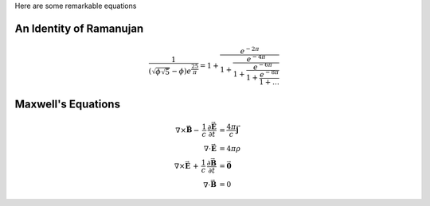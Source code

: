 .. title: Bootstrap Demo
.. slug: bootstrap-demo
.. date: 2012/03/30 23:00
.. tags: bootstrap, demo
.. link: http://getnikola.com
.. description:

Here are some remarkable equations

An Identity of Ramanujan
************************

.. math::

   \frac{1}{(\sqrt{\phi \sqrt{5}}-\phi) e^{\frac25 \pi}} =
   1+\frac{e^{-2\pi}} {1+\frac{e^{-4\pi}} {1+\frac{e^{-6\pi}}
   {1+\frac{e^{-8\pi}} {1+\ldots} } } }

Maxwell's Equations
*******************

.. math::

   \nabla \times \vec{\mathbf{B}} -\, \frac1c\, \frac{\partial\vec{\mathbf{E}}}{\partial t} & = \frac{4\pi}{c}\vec{\mathbf{j}} \\
   \nabla \cdot \vec{\mathbf{E}} & = 4 \pi \rho \\
   \nabla \times \vec{\mathbf{E}}\, +\, \frac1c\, \frac{\partial\vec{\mathbf{B}}}{\partial t} & = \vec{\mathbf{0}} \\
   \nabla \cdot \vec{\mathbf{B}} & = 0


.. raw:: html

      <!-- Navbar
      ================================================== -->
      <div class="bs-docs-section clearfix">
        <div class="row">
          <div class="col-lg-12">
            <div class="page-header">
              <h1 id="navbar">Navbar</h1>
            </div>

            <div class="bs-example">
              <div class="navbar navbar-default">
                <div class="container">
                  <div class="navbar-header">
                    <button type="button" class="navbar-toggle" data-toggle="collapse" data-target=".navbar-responsive-collapse">
                      <span class="icon-bar"></span>
                      <span class="icon-bar"></span>
                      <span class="icon-bar"></span>
                    </button>
                    <a class="navbar-brand" href="#">Brand</a>
                  </div>
                  <div class="navbar-collapse collapse navbar-responsive-collapse">
                    <ul class="nav navbar-nav">
                      <li class="active"><a href="#">Active</a></li>
                      <li><a href="#">Link</a></li>
                      <li class="dropdown">
                        <a href="#" class="dropdown-toggle" data-toggle="dropdown">Dropdown <b class="caret"></b></a>
                        <ul class="dropdown-menu">
                          <li><a href="#">Action</a></li>
                          <li><a href="#">Another action</a></li>
                          <li><a href="#">Something else here</a></li>
                          <li class="divider"></li>
                          <li class="dropdown-header">Dropdown header</li>
                          <li><a href="#">Separated link</a></li>
                          <li><a href="#">One more separated link</a></li>
                        </ul>
                      </li>
                    </ul>
                    <form class="navbar-form navbar-left">
                      <input type="text" class="form-control col-lg-8" placeholder="Search">
                    </form>
                    <ul class="nav navbar-nav navbar-right">
                      <li><a href="#">Link</a></li>
                      <li class="dropdown">
                        <a href="#" class="dropdown-toggle" data-toggle="dropdown">Dropdown <b class="caret"></b></a>
                        <ul class="dropdown-menu">
                          <li><a href="#">Action</a></li>
                          <li><a href="#">Another action</a></li>
                          <li><a href="#">Something else here</a></li>
                          <li class="divider"></li>
                          <li><a href="#">Separated link</a></li>
                        </ul>
                      </li>
                    </ul>
                  </div><!-- /.nav-collapse -->
                </div><!-- /.container -->
              </div><!-- /.navbar -->


              <div class="navbar navbar-inverse">
                <div class="container">
                  <div class="navbar-header">
                    <button type="button" class="navbar-toggle" data-toggle="collapse" data-target=".navbar-responsive-collapse">
                      <span class="icon-bar"></span>
                      <span class="icon-bar"></span>
                      <span class="icon-bar"></span>
                    </button>
                    <a class="navbar-brand" href="#">Brand</a>
                  </div>
                  <div class="navbar-collapse collapse navbar-inverse-collapse">
                    <ul class="nav navbar-nav">
                      <li class="active"><a href="#">Active</a></li>
                      <li><a href="#">Link</a></li>
                      <li class="dropdown">
                        <a href="#" class="dropdown-toggle" data-toggle="dropdown">Dropdown <b class="caret"></b></a>
                        <ul class="dropdown-menu">
                          <li><a href="#">Action</a></li>
                          <li><a href="#">Another action</a></li>
                          <li><a href="#">Something else here</a></li>
                          <li class="divider"></li>
                          <li class="dropdown-header">Dropdown header</li>
                          <li><a href="#">Separated link</a></li>
                          <li><a href="#">One more separated link</a></li>
                        </ul>
                      </li>
                    </ul>
                    <form class="navbar-form navbar-left">
                      <input type="text" class="form-control col-lg-8" placeholder="Search">
                    </form>
                    <ul class="nav navbar-nav navbar-right">
                      <li><a href="#">Link</a></li>
                      <li class="dropdown">
                        <a href="#" class="dropdown-toggle" data-toggle="dropdown">Dropdown <b class="caret"></b></a>
                        <ul class="dropdown-menu">
                          <li><a href="#">Action</a></li>
                          <li><a href="#">Another action</a></li>
                          <li><a href="#">Something else here</a></li>
                          <li class="divider"></li>
                          <li><a href="#">Separated link</a></li>
                        </ul>
                      </li>
                    </ul>
                  </div><!-- /.nav-collapse -->
                </div><!-- /.container -->
              </div><!-- /.navbar -->
            </div><!-- /example -->

          </div>
        </div>
      </div>


      <!-- Buttons
      ================================================== -->
      <div class="bs-docs-section">
        <div class="page-header">
          <div class="row">
            <div class="col-lg-12">
              <h1 id="buttons">Buttons</h1>
            </div>
          </div>
        </div>

        <div class="row">
          <div class="col-lg-6">

            <div class="bs-example">
              <p>
                <button type="button" class="btn btn-default">Default</button>
                <button type="button" class="btn btn-primary">Primary</button>
                <button type="button" class="btn btn-success">Success</button>
                <button type="button" class="btn btn-info">Info</button>
                <button type="button" class="btn btn-warning">Warning</button>
                <button type="button" class="btn btn-danger">Danger</button>
                <button type="button" class="btn btn-link">Link</button>
              </p>
            </div>

            <div class="bs-example">
              <p>
                <button type="button" class="btn btn-default disabled">Default</button>
                <button type="button" class="btn btn-primary disabled">Primary</button>
                <button type="button" class="btn btn-success disabled">Success</button>
                <button type="button" class="btn btn-info disabled">Info</button>
                <button type="button" class="btn btn-warning disabled">Warning</button>
                <button type="button" class="btn btn-danger disabled">Danger</button>
                <button type="button" class="btn btn-link disabled">Link</button>
              </p>
            </div>


            <div class="bs-example" style="margin-bottom: 15px;">
              <div class="btn-toolbar" style="margin: 0;">
                <div class="btn-group">
                  <button type="button" class="btn btn-default">Default</button>
                  <button type="button" class="btn btn-default dropdown-toggle" data-toggle="dropdown"><span class="caret"></span></button>
                  <ul class="dropdown-menu">
                    <li><a href="#">Action</a></li>
                    <li><a href="#">Another action</a></li>
                    <li><a href="#">Something else here</a></li>
                    <li class="divider"></li>
                    <li><a href="#">Separated link</a></li>
                  </ul>
                </div><!-- /btn-group -->
                <div class="btn-group">
                  <button type="button" class="btn btn-primary">Primary</button>
                  <button type="button" class="btn btn-primary dropdown-toggle" data-toggle="dropdown"><span class="caret"></span></button>
                  <ul class="dropdown-menu">
                    <li><a href="#">Action</a></li>
                    <li><a href="#">Another action</a></li>
                    <li><a href="#">Something else here</a></li>
                    <li class="divider"></li>
                    <li><a href="#">Separated link</a></li>
                  </ul>
                </div><!-- /btn-group -->
                <div class="btn-group">
                  <button type="button" class="btn btn-success">Success</button>
                  <button type="button" class="btn btn-success dropdown-toggle" data-toggle="dropdown"><span class="caret"></span></button>
                  <ul class="dropdown-menu">
                    <li><a href="#">Action</a></li>
                    <li><a href="#">Another action</a></li>
                    <li><a href="#">Something else here</a></li>
                    <li class="divider"></li>
                    <li><a href="#">Separated link</a></li>
                  </ul>
                </div><!-- /btn-group -->
                <div class="btn-group">
                  <button type="button" class="btn btn-info">Info</button>
                  <button type="button" class="btn btn-info dropdown-toggle" data-toggle="dropdown"><span class="caret"></span></button>
                  <ul class="dropdown-menu">
                    <li><a href="#">Action</a></li>
                    <li><a href="#">Another action</a></li>
                    <li><a href="#">Something else here</a></li>
                    <li class="divider"></li>
                    <li><a href="#">Separated link</a></li>
                  </ul>
                </div><!-- /btn-group -->
                <div class="btn-group">
                  <button type="button" class="btn btn-warning">Warning</button>
                  <button type="button" class="btn btn-warning dropdown-toggle" data-toggle="dropdown"><span class="caret"></span></button>
                  <ul class="dropdown-menu">
                    <li><a href="#">Action</a></li>
                    <li><a href="#">Another action</a></li>
                    <li><a href="#">Something else here</a></li>
                    <li class="divider"></li>
                    <li><a href="#">Separated link</a></li>
                  </ul>
                </div><!-- /btn-group -->
              </div><!-- /btn-toolbar -->
            </div>

            <div class="bs-example">
              <p>
                <button type="button" class="btn btn-primary btn-lg">Large button</button>
                <button type="button" class="btn btn-primary">Default button</button>
                <button type="button" class="btn btn-primary btn-sm">Small button</button>
                <button type="button" class="btn btn-primary btn-xs">Mini button</button>
              </p>
            </div>

          </div>
          <div class="col-lg-6">

            <div class="bs-example">
              <p>
                <button type="button" class="btn btn-default btn-lg btn-block">Block level button</button>
              </p>
            </div>


            <div class="bs-example" style="margin-bottom: 15px;">
              <div class="btn-group btn-group-justified">
                <a href="#" class="btn btn-default">Left</a>
                <a href="#" class="btn btn-default">Right</a>
                <a href="#" class="btn btn-default">Middle</a>
              </div>
            </div>

            <div class="bs-example" style="margin-bottom: 15px;">
              <div class="btn-toolbar">
                <div class="btn-group">
                  <button type="button" class="btn btn-default">1</button>
                  <button type="button" class="btn btn-default">2</button>
                  <button type="button" class="btn btn-default">3</button>
                  <button type="button" class="btn btn-default">4</button>
                </div>
                <div class="btn-group">
                  <button type="button" class="btn btn-default">5</button>
                  <button type="button" class="btn btn-default">6</button>
                  <button type="button" class="btn btn-default">7</button>
                </div>
                <div class="btn-group">
                  <button type="button" class="btn btn-default">8</button>

                  <div class="btn-group">
                    <button type="button" class="btn btn-default dropdown-toggle" data-toggle="dropdown">
                      Dropdown
                      <span class="caret"></span>
                    </button>
                    <ul class="dropdown-menu">
                      <li><a href="#">Dropdown link</a></li>
                      <li><a href="#">Dropdown link</a></li>
                      <li><a href="#">Dropdown link</a></li>
                     </ul>
                  </div>
                </div>
              </div>
            </div>

            <div class="bs-example">
              <div class="btn-group-vertical">
                  <button type="button" class="btn btn-default">Button</button>
                  <button type="button" class="btn btn-default">Button</button>
                  <button type="button" class="btn btn-default">Button</button>
                  <button type="button" class="btn btn-default">Button</button>
              </div>
            </div>

          </div>
        </div>
      </div>

      <!-- Typography
      ================================================== -->
      <div class="bs-docs-section">
        <div class="row">
          <div class="col-lg-12">
            <div class="page-header">
              <h1 id="type">Typography</h1>
            </div>
          </div>
        </div>

        <!-- Headings -->

        <div class="row">
          <div class="col-lg-4">
            <div class="bs-example bs-example-type">
              <h1>Heading 1</h1>
              <h2>Heading 2</h2>
              <h3>Heading 3</h3>
              <h4>Heading 4</h4>
              <h5>Heading 5</h5>
              <h6>Heading 6</h6>
            </div>
            <div class="bs-example">
              <p class="lead">Vivamus sagittis lacus vel augue laoreet rutrum faucibus dolor auctor.</p>
            </div>
          </div>
          <div class="col-lg-4">
            <div class="bs-example">
              <h2>Example body text</h2>
              <p>Nullam quis risus eget <a href="#">urna mollis ornare</a> vel eu leo. Cum sociis natoque penatibus et magnis dis parturient montes, nascetur ridiculus mus. Nullam id dolor id nibh ultricies vehicula.</p>
              <p><small>This line of text is meant to be treated as fine print.</small></p>
              <p>The following snippet of text is <strong>rendered as bold text</strong>.</p>
              <p>The following snippet of text is <em>rendered as italicized text</em>.</p>
              <p>An abbreviation of the word attribute is <abbr title="attribute">attr</abbr>.</p>
            </div>

          </div>
          <div class="col-lg-4">

            <h2>Emphasis classes</h2>
            <div class="bs-example">
              <p class="text-muted">Fusce dapibus, tellus ac cursus commodo, tortor mauris nibh.</p>
              <p class="text-primary">Nullam id dolor id nibh ultricies vehicula ut id elit.</p>
              <p class="text-warning">Etiam porta sem malesuada magna mollis euismod.</p>
              <p class="text-danger">Donec ullamcorper nulla non metus auctor fringilla.</p>
              <p class="text-success">Duis mollis, est non commodo luctus, nisi erat porttitor ligula.</p>
              <p class="text-info">Maecenas sed diam eget risus varius blandit sit amet non magna.</p>
            </div>

          </div>
        </div>

        <!-- Blockquotes -->

        <div class="row">
          <div class="col-lg-12">
            <h2 id="type-blockquotes">Blockquotes</h2>
          </div>
        </div>
        <div class="row">
          <div class="col-lg-6">
            <blockquote>
              <p>Lorem ipsum dolor sit amet, consectetur adipiscing elit. Integer posuere erat a ante.</p>
              <small>Someone famous in <cite title="Source Title">Source Title</cite></small>
            </blockquote>
          </div>
          <div class="col-lg-6">
            <blockquote class="pull-right">
              <p>Lorem ipsum dolor sit amet, consectetur adipiscing elit. Integer posuere erat a ante.</p>
              <small>Someone famous in <cite title="Source Title">Source Title</cite></small>
            </blockquote>
          </div>
        </div>
      </div>

      <!-- Tables
      ================================================== -->
      <div class="bs-docs-section">

        <div class="row">
          <div class="col-lg-12">
            <div class="page-header">
              <h1 id="tables">Tables</h1>
            </div>

            <div class="bs-example">
              <table class="table table-striped table-bordered table-hover">
                <thead>
                  <tr>
                    <th>#</th>
                    <th>Column heading</th>
                    <th>Column heading</th>
                    <th>Column heading</th>
                  </tr>
                </thead>
                <tbody>
                  <tr>
                    <td>1</td>
                    <td>Column content</td>
                    <td>Column content</td>
                    <td>Column content</td>
                  </tr>
                  <tr>
                    <td>2</td>
                    <td>Column content</td>
                    <td>Column content</td>
                    <td>Column content</td>
                  </tr>
                  <tr>
                    <td>3</td>
                    <td>Column content</td>
                    <td>Column content</td>
                    <td>Column content</td>
                  </tr>
                  <tr class="success">
                    <td>4</td>
                    <td>Column content</td>
                    <td>Column content</td>
                    <td>Column content</td>
                  </tr>
                  <tr class="danger">
                    <td>5</td>
                    <td>Column content</td>
                    <td>Column content</td>
                    <td>Column content</td>
                  </tr>
                  <tr class="warning">
                    <td>6</td>
                    <td>Column content</td>
                    <td>Column content</td>
                    <td>Column content</td>
                  </tr>
                  <tr class="active">
                    <td>7</td>
                    <td>Column content</td>
                    <td>Column content</td>
                    <td>Column content</td>
                  </tr>
                </tbody>
              </table>
            </div><!-- /example -->
          </div>
        </div>
      </div>

      <!-- Forms
      ================================================== -->
      <div class="bs-docs-section">
        <div class="row">
          <div class="col-lg-12">
            <div class="page-header">
              <h1 id="forms">Forms</h1>
            </div>
          </div>
        </div>

        <div class="row">
          <div class="col-lg-6">
            <div class="well">
              <form class="bs-example form-horizontal">
                <fieldset>
                  <legend>Legend</legend>
                  <div class="form-group">
                    <label for="inputEmail" class="col-lg-2 control-label">Email</label>
                    <div class="col-lg-10">
                      <input type="text" class="form-control" id="inputEmail" placeholder="Email">
                    </div>
                  </div>
                  <div class="form-group">
                    <label for="inputPassword" class="col-lg-2 control-label">Password</label>
                    <div class="col-lg-10">
                      <input type="password" class="form-control" id="inputPassword" placeholder="Password">
                      <div class="checkbox">
                        <label>
                          <input type="checkbox"> Checkbox
                        </label>
                      </div>
                    </div>
                  </div>
                  <div class="form-group">
                    <label for="textArea" class="col-lg-2 control-label">Textarea</label>
                    <div class="col-lg-10">
                      <textarea class="form-control" rows="3" id="textArea"></textarea>
                      <span class="help-block">A longer block of help text that breaks onto a new line and may extend beyond one line.</span>
                    </div>
                  </div>
                  <div class="form-group">
                    <label class="col-lg-2 control-label">Radios</label>
                    <div class="col-lg-10">
                      <div class="radio">
                        <label>
                          <input type="radio" name="optionsRadios" id="optionsRadios1" value="option1" checked="">
                          Option one is this
                        </label>
                      </div>
                      <div class="radio">
                        <label>
                          <input type="radio" name="optionsRadios" id="optionsRadios2" value="option2">
                          Option two can be something else
                        </label>
                      </div>
                    </div>
                  </div>
                  <div class="form-group">
                    <label for="select" class="col-lg-2 control-label">Selects</label>
                    <div class="col-lg-10">
                      <select class="form-control" id="select">
                        <option>1</option>
                        <option>2</option>
                        <option>3</option>
                        <option>4</option>
                        <option>5</option>
                      </select>
                      <br>
                      <select multiple="" class="form-control">
                        <option>1</option>
                        <option>2</option>
                        <option>3</option>
                        <option>4</option>
                        <option>5</option>
                      </select>
                    </div>
                  </div>
                  <div class="form-group">
                    <div class="col-lg-10 col-lg-offset-2">
                      <button class="btn btn-default">Cancel</button>
                      <button type="submit" class="btn btn-primary">Submit</button>
                    </div>
                  </div>
                </fieldset>
              </form>
            </div>
          </div>
          <div class="col-lg-4 col-lg-offset-1">

              <form class="bs-example">
                <div class="form-group">
                  <label class="control-label" for="focusedInput">Focused input</label>
                  <input class="form-control" id="focusedInput" type="text" value="This is focused...">
                </div>
                <div class="form-group">
                  <label class="control-label" for="disabledInput">Disabled input</label>
                  <input class="form-control" id="disabledInput" type="text" placeholder="Disabled input here..." disabled="">
                </div>
                <div class="form-group has-warning">
                  <label class="control-label" for="inputWarning">Input warning</label>
                  <input type="text" class="form-control" id="inputWarning">
                </div>
                <div class="form-group has-error">
                  <label class="control-label" for="inputError">Input error</label>
                  <input type="text" class="form-control" id="inputError">
                </div>
                <div class="form-group has-success">
                  <label class="control-label" for="inputSuccess">Input success</label>
                  <input type="text" class="form-control" id="inputSuccess">
                </div>
                <div class="form-group">
                  <label class="control-label" for="inputLarge">Large input</label>
                  <input class="form-control input-lg" type="text" id="inputLarge">
                </div>
                <div class="form-group">
                  <label class="control-label" for="inputDefault">Default input</label>
                  <input type="text" class="form-control" id="inputDefault">
                </div>
                <div class="form-group">
                  <label class="control-label" for="inputSmall">Small input</label>
                  <input class="form-control input-sm" type="text" id="inputSmall">
                </div>
                <div class="form-group">
                  <label class="control-label">Input addons</label>
                  <div class="input-group">
                    <span class="input-group-addon">$</span>
                    <input type="text" class="form-control">
                    <span class="input-group-btn">
                      <button class="btn btn-default" type="button">Button</button>
                    </span>
                  </div>
                </div>
              </form>

          </div>
        </div>
      </div>

      <!-- Navs
      ================================================== -->
      <div class="bs-docs-section">

        <div class="row">
          <div class="col-lg-12">
            <div class="page-header">
              <h1 id="nav">Navs</h1>
            </div>
          </div>
        </div>

        <div class="row">
          <div class="col-lg-4">
            <h2 id="nav-tabs">Tabs</h2>
            <div class="bs-example">
              <ul class="nav nav-tabs" style="margin-bottom: 15px;">
                <li class="active"><a href="#home" data-toggle="tab">Home</a></li>
                <li><a href="#profile" data-toggle="tab">Profile</a></li>
                <li class="disabled"><a>Disabled</a></li>
                <li class="dropdown">
                  <a class="dropdown-toggle" data-toggle="dropdown" href="#">
                    Dropdown <span class="caret"></span>
                  </a>
                  <ul class="dropdown-menu">
                    <li><a href="#dropdown1" data-toggle="tab">Action</a></li>
                    <li class="divider"></li>
                    <li><a href="#dropdown2" data-toggle="tab">Another action</a></li>
                  </ul>
                </li>
              </ul>
              <div id="myTabContent" class="tab-content">
                <div class="tab-pane fade active in" id="home">
                  <p>Raw denim you probably haven't heard of them jean shorts Austin. Nesciunt tofu stumptown aliqua, retro synth master cleanse. Mustache cliche tempor, williamsburg carles vegan helvetica. Reprehenderit butcher retro keffiyeh dreamcatcher synth. Cosby sweater eu banh mi, qui irure terry richardson ex squid. Aliquip placeat salvia cillum iphone. Seitan aliquip quis cardigan american apparel, butcher voluptate nisi qui.</p>
                </div>
                <div class="tab-pane fade" id="profile">
                  <p>Food truck fixie locavore, accusamus mcsweeney's marfa nulla single-origin coffee squid. Exercitation +1 labore velit, blog sartorial PBR leggings next level wes anderson artisan four loko farm-to-table craft beer twee. Qui photo booth letterpress, commodo enim craft beer mlkshk aliquip jean shorts ullamco ad vinyl cillum PBR. Homo nostrud organic, assumenda labore aesthetic magna delectus mollit.</p>
                </div>
                <div class="tab-pane fade" id="dropdown1">
                  <p>Etsy mixtape wayfarers, ethical wes anderson tofu before they sold out mcsweeney's organic lomo retro fanny pack lo-fi farm-to-table readymade. Messenger bag gentrify pitchfork tattooed craft beer, iphone skateboard locavore carles etsy salvia banksy hoodie helvetica. DIY synth PBR banksy irony. Leggings gentrify squid 8-bit cred pitchfork.</p>
                </div>
                <div class="tab-pane fade" id="dropdown2">
                  <p>Trust fund seitan letterpress, keytar raw denim keffiyeh etsy art party before they sold out master cleanse gluten-free squid scenester freegan cosby sweater. Fanny pack portland seitan DIY, art party locavore wolf cliche high life echo park Austin. Cred vinyl keffiyeh DIY salvia PBR, banh mi before they sold out farm-to-table VHS viral locavore cosby sweater.</p>
                </div>
              </div>
            </div>
          </div>
          <div class="col-lg-4">
            <h2 id="nav-pills">Pills</h2>
            <div class="bs-example">
              <ul class="nav nav-pills">
                <li class="active"><a href="#">Home</a></li>
                <li><a href="#">Profile</a></li>
                <li class="disabled"><a href="#">Disabled</a></li>
                <li class="dropdown">
                  <a class="dropdown-toggle" data-toggle="dropdown" href="#">
                    Dropdown <span class="caret"></span>
                  </a>
                  <ul class="dropdown-menu">
                    <li><a href="#">Action</a></li>
                    <li><a href="#">Another action</a></li>
                    <li><a href="#">Something else here</a></li>
                    <li class="divider"></li>
                    <li><a href="#">Separated link</a></li>
                  </ul>
                </li>
              </ul>
            </div>
            <br>
            <div class="bs-example">
              <ul class="nav nav-pills nav-stacked" style="max-width: 300px;">
                <li class="active"><a href="#">Home</a></li>
                <li><a href="#">Profile</a></li>
                <li class="disabled"><a href="#">Disabled</a></li>
                <li class="dropdown">
                  <a class="dropdown-toggle" data-toggle="dropdown" href="#">
                    Dropdown <span class="caret"></span>
                  </a>
                  <ul class="dropdown-menu">
                    <li><a href="#">Action</a></li>
                    <li><a href="#">Another action</a></li>
                    <li><a href="#">Something else here</a></li>
                    <li class="divider"></li>
                    <li><a href="#">Separated link</a></li>
                  </ul>
                </li>
              </ul>
            </div>
          </div>
          <div class="col-lg-4">
            <h2 id="nav-breadcrumbs">Breadcrumbs</h2>
            <div class="bs-example">
              <ul class="breadcrumb">
                <li class="active">Home</li>
              </ul>
              <ul class="breadcrumb">
                <li><a href="#">Home</a></li>
                <li class="active">Library</li>
              </ul>
              <ul class="breadcrumb" style="margin-bottom: 5px;">
                <li><a href="#">Home</a></li>
                <li><a href="#">Library</a></li>
                <li class="active">Data</li>
              </ul>
            </div>

          </div>
        </div>


        <div class="row">
          <div class="col-lg-4">
            <h2 id="pagination">Pagination</h2>
            <div class="bs-example">
              <ul class="pagination">
                <li class="disabled"><a href="#">&laquo;</a></li>
                <li class="active"><a href="#">1</a></li>
                <li><a href="#">2</a></li>
                <li><a href="#">3</a></li>
                <li><a href="#">4</a></li>
                <li><a href="#">5</a></li>
                <li><a href="#">&raquo;</a></li>
              </ul>
              <ul class="pagination pagination-lg">
                <li class="disabled"><a href="#">&laquo;</a></li>
                <li class="active"><a href="#">1</a></li>
                <li><a href="#">2</a></li>
                <li><a href="#">3</a></li>
                <li><a href="#">&raquo;</a></li>
              </ul>
              <ul class="pagination pagination-sm">
                <li class="disabled"><a href="#">&laquo;</a></li>
                <li class="active"><a href="#">1</a></li>
                <li><a href="#">2</a></li>
                <li><a href="#">3</a></li>
                <li><a href="#">4</a></li>
                <li><a href="#">5</a></li>
                <li><a href="#">&raquo;</a></li>
              </ul>
            </div>
          </div>
          <div class="col-lg-4">
            <h2 id="pager">Pager</h2>
            <div class="bs-example">
              <ul class="pager">
                <li><a href="#">Previous</a></li>
                <li><a href="#">Next</a></li>
              </ul>
            </div>
            <div class="bs-example">
              <ul class="pager">
                <li class="previous disabled"><a href="#">&larr; Older</a></li>
                <li class="next"><a href="#">Newer &rarr;</a></li>
              </ul>
            </div>
          </div>
          <div class="col-lg-4">

          </div>
        </div>
      </div>

      <!-- Indicators
      ================================================== -->
      <div class="bs-docs-section">

        <div class="row">
          <div class="col-lg-12">
            <div class="page-header">
              <h1 id="indicators">Indicators</h1>
            </div>
          </div>
        </div>


        <div class="row">
          <div class="col-lg-12">
            <h2>Alerts</h2>
            <div class="bs-example">
              <div class="alert alert-dismissable alert-warning">
                <button type="button" class="close" data-dismiss="alert">&times;</button>
                <h4>Warning!</h4>
                <p>Best check yo self, you're not looking too good. Nulla vitae elit libero, a pharetra augue. Praesent commodo cursus magna, <a href="#" class="alert-link">vel scelerisque nisl consectetur et</a>.</p>
              </div>
            </div>
          </div>
        </div>
        <div class="row">
          <div class="col-lg-4">
            <div class="alert alert-dismissable alert-danger">
              <button type="button" class="close" data-dismiss="alert">&times;</button>
              <strong>Oh snap!</strong> <a href="#" class="alert-link">Change a few things up</a> and try submitting again.
            </div>
          </div>
          <div class="col-lg-4">
            <div class="alert alert-dismissable alert-success">
              <button type="button" class="close" data-dismiss="alert">&times;</button>
              <strong>Well done!</strong> You successfully read <a href="#" class="alert-link">this important alert message</a>.
            </div>
          </div>
          <div class="col-lg-4">
            <div class="alert alert-dismissable alert-info">
              <button type="button" class="close" data-dismiss="alert">&times;</button>
              <strong>Heads up!</strong> This <a href="#" class="alert-link">alert needs your attention</a>, but it's not super important.
            </div>
          </div>
        </div>
        <div class="row">
          <div class="col-lg-4">
            <h2>Labels</h2>
            <div class="bs-example" style="margin-bottom: 40px;">
              <span class="label label-default">Default</span>
              <span class="label label-primary">Primary</span>
              <span class="label label-success">Success</span>
              <span class="label label-warning">Warning</span>
              <span class="label label-danger">Danger</span>
              <span class="label label-info">Info</span>
            </div>
          </div>
          <div class="col-lg-4">
            <h2>Badges</h2>
            <div class="bs-example">
              <ul class="nav nav-pills">
                <li class="active"><a href="#">Home <span class="badge">42</span></a></li>
                <li><a href="#">Profile <span class="badge"></span></a></li>
                <li><a href="#">Messages <span class="badge">3</span></a></li>
              </ul>
            </div>
          </div>
        </div>
      </div>

      <!-- Progress bars
      ================================================== -->
      <div class="bs-docs-section">

        <div class="row">
          <div class="col-lg-12">
            <div class="page-header">
              <h1 id="progress">Progress bars</h1>
            </div>


            <h3 id="progress-basic">Basic</h3>
            <div class="bs-example">
              <div class="progress">
                <div class="progress-bar" style="width: 60%;"></div>
              </div>
            </div>

            <h3 id="progress-alternatives">Contextual alternatives</h3>
            <div class="bs-example">
              <div class="progress" style="margin-bottom: 9px;">
                <div class="progress-bar progress-bar-info" style="width: 20%"></div>
              </div>
              <div class="progress" style="margin-bottom: 9px;">
                <div class="progress-bar progress-bar-success" style="width: 40%"></div>
              </div>
              <div class="progress" style="margin-bottom: 9px;">
                <div class="progress-bar progress-bar-warning" style="width: 60%"></div>
              </div>
              <div class="progress">
                <div class="progress-bar progress-bar-danger" style="width: 80%"></div>
              </div>
            </div>

            <h3 id="progress-striped">Striped</h3>
            <div class="bs-example">
              <div class="progress progress-striped" style="margin-bottom: 9px;">
                <div class="progress-bar progress-bar-info" style="width: 20%"></div>
              </div>
              <div class="progress progress-striped" style="margin-bottom: 9px;">
                <div class="progress-bar progress-bar-success" style="width: 40%"></div>
              </div>
              <div class="progress progress-striped" style="margin-bottom: 9px;">
                <div class="progress-bar progress-bar-warning" style="width: 60%"></div>
              </div>
              <div class="progress progress-striped">
                <div class="progress-bar progress-bar-danger" style="width: 80%"></div>
              </div>
            </div>

            <h3 id="progress-animated">Animated</h3>
            <div class="bs-example">
              <div class="progress progress-striped active">
                <div class="progress-bar" style="width: 45%"></div>
              </div>
            </div>

            <h3 id="progress-stacked">Stacked</h3>
            <div class="bs-example">
              <div class="progress">
                <div class="progress-bar progress-bar-success" style="width: 35%"></div>
                <div class="progress-bar progress-bar-warning" style="width: 20%"></div>
                <div class="progress-bar progress-bar-danger" style="width: 10%"></div>
              </div>
            </div>
          </div>
        </div>
      </div>

      <!-- Containers
      ================================================== -->
      <div class="bs-docs-section">

        <div class="row">
          <div class="col-lg-12">
            <div class="page-header">
              <h1 id="container">Containers</h1>
            </div>
            <div class="bs-example">
              <div class="jumbotron">
                <h1>Jumbotron</h1>
                <p>This is a simple hero unit, a simple jumbotron-style component for calling extra attention to featured content or information.</p>
                <p><a class="btn btn-primary btn-lg">Learn more</a></p>
              </div>
            </div>
          </div>
        </div>


        <div class="row">
          <div class="col-lg-12">
            <h2>List groups</h2>
          </div>
        </div>
        <div class="row">
          <div class="col-lg-4">
            <div class="bs-example">
              <ul class="list-group">
                <li class="list-group-item">
                  <span class="badge">14</span>
                  Cras justo odio
                </li>
                <li class="list-group-item">
                  <span class="badge">2</span>
                  Dapibus ac facilisis in
                </li>
                <li class="list-group-item">
                  <span class="badge">1</span>
                  Morbi leo risus
                </li>
              </ul>
            </div>
          </div>
          <div class="col-lg-4">
            <div class="bs-example">
              <div class="list-group">
                <a href="#" class="list-group-item active">
                  Cras justo odio
                </a>
                <a href="#" class="list-group-item">Dapibus ac facilisis in
                </a>
                <a href="#" class="list-group-item">Morbi leo risus
                </a>
              </div>
            </div>
          </div>
          <div class="col-lg-4">
            <div class="bs-example">
              <div class="list-group">
                <a href="#" class="list-group-item">
                  <h4 class="list-group-item-heading">List group item heading</h4>
                  <p class="list-group-item-text">Donec id elit non mi porta gravida at eget metus. Maecenas sed diam eget risus varius blandit.</p>
                </a>
                <a href="#" class="list-group-item">
                  <h4 class="list-group-item-heading">List group item heading</h4>
                  <p class="list-group-item-text">Donec id elit non mi porta gravida at eget metus. Maecenas sed diam eget risus varius blandit.</p>
                </a>
              </div>
            </div>
          </div>
        </div>


        <div class="row">
          <div class="col-lg-12">
            <h2>Panels</h2>
          </div>
        </div>
        <div class="row">
          <div class="col-lg-4">
            <div class="panel panel-default">
              <div class="panel-body">
                Basic panel
              </div>
            </div>
            <div class="panel panel-default">
              <div class="panel-heading">Panel heading</div>
              <div class="panel-body">
                Panel content
              </div>
            </div>
            <div class="panel panel-default">
              <div class="panel-body">
                Panel content
              </div>
              <div class="panel-footer">Panel footer</div>
            </div>
          </div>
          <div class="col-lg-4">
            <div class="panel panel-primary">
              <div class="panel-heading">
                <h3 class="panel-title">Panel primary</h3>
              </div>
              <div class="panel-body">
                Panel content
              </div>
            </div>
            <div class="panel panel-success">
              <div class="panel-heading">
                <h3 class="panel-title">Panel success</h3>
              </div>
              <div class="panel-body">
                Panel content
              </div>
            </div>
            <div class="panel panel-warning">
              <div class="panel-heading">
                <h3 class="panel-title">Panel warning</h3>
              </div>
              <div class="panel-body">
                Panel content
              </div>
            </div>
          </div>
          <div class="col-lg-4">
            <div class="panel panel-danger">
              <div class="panel-heading">
                <h3 class="panel-title">Panel danger</h3>
              </div>
              <div class="panel-body">
                Panel content
              </div>
            </div>
            <div class="panel panel-info">
              <div class="panel-heading">
                <h3 class="panel-title">Panel info</h3>
              </div>
              <div class="panel-body">
                Panel content
              </div>
            </div>
          </div>
        </div>

        <div class="row">
          <div class="col-lg-12">
            <h2>Wells</h2>
          </div>
        </div>
        <div class="row">
          <div class="col-lg-4">
            <div class="well">
              Look, I'm in a well!
            </div>
          </div>
          <div class="col-lg-4">
            <div class="well well-sm">
              Look, I'm in a small well!
            </div>
          </div>
          <div class="col-lg-4">
            <div class="well well-lg">
              Look, I'm in a large well!
            </div>
          </div>
        </div>
      </div>

      <hr/>
